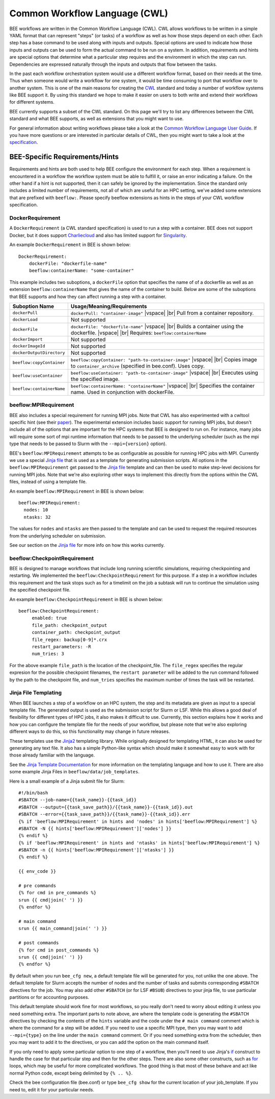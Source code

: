 Common Workflow Language (CWL)
******************************
BEE workflows are written in the Common Workflow Language (CWL). CWL allows
workflows to be written in a simple YAML format that can represent "steps" (or
tasks) of a workflow as well as how those steps depend on each other. Each step
has a base command to be used along with inputs and outputs. Special options
are used to indicate how those inputs and outputs can be used to form the
actual command to be run on a system. In addition, requirements and hints are
special options that determine what a particular step requires and the
environment in which the step can run. Dependencies are expressed naturally
through the inputs and outputs that flow between the tasks.

In the past each workflow orchestration system would use a different workflow
format, based on their needs at the time. Thus when someone would write a
workflow for one system, it would be time consuming to port that workflow over
to another system. This is one of the main reasons for creating the CWL_ standard
and today a number of workflow systems like BEE support it. By using this
standard we hope to make it easier on users to both write and extend their
workflows for different systems.

.. _CWL: https://www.commonwl.org/

BEE currently supports a subset of the CWL standard. On this page we'll try to
list any differences between the CWL standard and what BEE supports, as well as
extensions that you might want to use.

For general information about writing workflows please take a look at the
`Common Workflow Language User Guide`_. If you have more questions or are
interested in particular details of CWL, then you might want to take a look at
the specification_.

.. _Common Workflow Language User Guide: https://www.commonwl.org/user_guide/
.. _specification: https://www.commonwl.org/v1.2/

BEE-Specific Requirements/Hints
===============================

Requirements and hints are both used to help BEE configure the environment for
each step. When a requirement is encountered in a workflow the workflow system
must be able to fulfill it, or raise an error indicating a failure. On the
other hand if a hint is not supported, then it can safely be ignored by the
implementation. Since the standard only includes a limited number of
requirements, not all of which are useful for an HPC setting, we've added some
extensions that are prefixed with ``beeflow:``. Please specify beeflow extensions as hints in the steps of your CWL workflow specification.

DockerRequirement
-----------------

A ``DockerRequirement`` (a CWL standard specification) is used to run a step with a container. BEE does not
support Docker, but it does support Charliecloud_ and also has limited support
for Singularity_.

.. _Charliecloud: https://hpc.github.io/charliecloud/
.. _Singularity: https://apptainer.org/

An example ``DockerRequirement`` in BEE is shown below::

    DockerRequirement:
        dockerFile: "dockerfile-name"
        beeflow:containerName: "some-container"

This example includes two suboptions, a ``dockerFile`` option that specifies
the name of of a dockerfile as well as an extension ``beeflow:containerName``
that gives the name of the container to build. Below are some of the suboptions
that BEE supports and how they can affect running a step with a container.

.. |vspace| raw:: latex

   \vspace{5mm}

.. |br| raw:: html

   <br />


========================= =========================================================
Suboption Name            Usage/Meaning/Requirements
========================= =========================================================
``dockerPull``            ``dockerPull: "container-image"`` |vspace| |br|
                          Pull from a container repository.

``dockerLoad``            Not supported

``dockerFile``            ``dockerFile: "dockerfile-name"`` |vspace| |br|
                          Builds a container using the dockerfile. |vspace| |br|
                          Requires: ``beeflow:containerName``

``dockerImport``          Not supported
``dockerImageId``         Not supported
``dockerOutputDirectory`` Not supported

``beeflow:copyContainer`` ``beeflow:copyContainer: "path-to-container-image"`` |vspace| |br|
                          Copies image to ``container_archive`` (specified in bee.conf). Uses copy.

``beeflow:useContainer``  ``beeflow:useContainer: "path-to-container-image"`` |vspace| |br|
                          Executes using the specified image.

``beeflow:containerName`` ``beeflow:containerName: "containerName"`` |vspace| |br|
                          Specifies the container name. Used in conjunction with dockerFile.
========================= =========================================================

beeflow:MPIRequirement
----------------------

BEE also includes a special requirement for running MPI jobs. Note that CWL has
also experimented with a cwltool specific hint (see their paper_). The
experimental extension includes basic support for running MPI jobs, but doesn't
include all of the options that are important for the HPC systems that BEE is
designed to run on. For instance, many jobs will require some sort of mpi
runtime information that needs to be passed to the underlying scheduler (such
as the mpi type that needs to be passed to Slurm with the ``--mpi={version}``
option).

.. _paper: https://ieeexplore.ieee.org/document/9308116

BEE's ``beeflow:MPIRequirement`` attempts to be as configurable as possible for
running HPC jobs with MPI. Currently we use a special `Jinja file`_ that is
used as a template for generating submission scripts. All options in the
``beeflow:MPIRequirement`` get passed to the `Jinja file`_ template and can
then be used to make step-level decisions for running MPI jobs. Note that we're
also exploring other ways to implement this directly from the options within
the CWL files, instead of using a template file.

An example ``beeflow:MPIRequirement`` in BEE is shown below::

    beeflow:MPIRequirement:
      nodes: 10
      ntasks: 32

The values for ``nodes`` and  ``ntasks`` are then passed to the template and
can be used to request the required resources from the underlying scheduler on
submission.

See our section on the `Jinja file`_ for more info on how this works currently.

beeflow:CheckpointRequirement
-----------------------------

BEE is designed to manage workflows that include long running scientific
simulations, requiring checkpointing and restarting. We implemented the
``beeflow:CheckpointRequirement`` for this purpose. If a step in a workflow
includes this requirement and the task stops such as for a timelimit on the job
a subtask will run to continue the simulation using the specified checkpoint
file.

An example ``beeflow:CheckpointRequirement`` in BEE is shown below::

       beeflow:CheckpointRequirement:
            enabled: true
            file_path: checkpoint_output
            container_path: checkpoint_output
            file_regex: backup[0-9]*.crx
            restart_parameters: -R
            num_tries: 3

For the above example ``file_path`` is the location of the checkpoint_file. The
``file_regex`` specifies the regular expresion for the possible checkpoint
filenames, the ``restart parameter`` will be added to the run command followed
by the path to the checkpoint file, and ``num_tries`` specifies the maximum
number of times the task will be restarted.

.. _Jinja file:

Jinja File Templating
---------------------

When BEE launches a step of a workflow on an HPC system, the step and its
metadata are given as input to a special template file. The generated output is
used as the submission script for Slurm or LSF. While this allows a good deal
of flexibility for different types of HPC jobs, it also makes it difficult to
use. Currently, this section explains how it works and how you can configure
the template file for the needs of your workflow, but please note that we're
also exploring different ways to do this, so this functionality may change in
future releases.

These templates use the Jinja2_ templating library. While originally designed
for templating HTML, it can also be used for generating any text file. It also
has a simple Python-like syntax which should make it somewhat easy to work with
for those already familiar with the language.

.. _Jinja2: https://jinja.palletsprojects.com/en/3.1.x/

See the `Jinja Template Documentation`_ for more information on the templating
language and how to use it. There are also some example Jinja Files in
``beeflow/data/job_templates``.


.. _Jinja Template Documentation: https://jinja.palletsprojects.com/en/3.1.x/templates/

Here is a small example of a Jinja submit file for Slurm::

    #!/bin/bash
    #SBATCH --job-name={{task_name}}-{{task_id}}
    #SBATCH --output={{task_save_path}}/{{task_name}}-{{task_id}}.out
    #SBATCH --error={{task_save_path}}/{{task_name}}-{{task_id}}.err
    {% if 'beeflow:MPIRequirement' in hints and 'nodes' in hints['beeflow:MPIRequirement'] %}
    #SBATCH -N {{ hints['beeflow:MPIRequirement']['nodes'] }}
    {% endif %}
    {% if 'beeflow:MPIRequirement' in hints and 'ntasks' in hints['beeflow:MPIRequirement'] %}
    #SBATCH -n {{ hints['beeflow:MPIRequirement']['ntasks'] }}
    {% endif %}

    {{ env_code }}

    # pre commands
    {% for cmd in pre_commands %}
    srun {{ cmd|join(' ') }}
    {% endfor %}

    # main command
    srun {{ main_command|join(' ') }}

    # post commands
    {% for cmd in post_commands %}
    srun {{ cmd|join(' ') }}
    {% endfor %}

By default when you run ``bee_cfg new``, a default template file will be
generated for you, not unlike the one above.  The default template for Slurm
accepts the number of nodes and the number of tasks and submits corresponding
``#SBATCH`` directives for the job. You may also add other ``#SBATCH`` (or for
LSF ``#BSUB``) directives to your jinja file, to use particular partitions or
for accounting purposes.

This default template should work fine for most workflows, so you really don't
need to worry about editing it unless you need something extra. The important
parts to note above, are where the template code is generating the ``#SBATCH``
directives by checking the contents of the ``hints`` variable and the code
under the ``# main command`` comment which is where the command for a step will
be added. If you need to use a specific MPI type, then you may want to add
``--mpi={type}`` on the line under the ``main command`` comment. Or if you need
something extra from the scheduler, then you may want to add it to the
directives, or you can add the option on the main command itself.

If you only need to apply some particular option to one step of a workflow,
then you'll need to use Jinja's if_ construct to handle the case for that
particular step and then for the other steps. There are also some other
constructs, such as for_ loops, which may be useful for more complicated
workflows. The good thing is that most of these behave and act like normal
Python code, except being delimited by ``{% .. %}``.

.. _if: https://jinja.palletsprojects.com/en/3.1.x/templates/#if
.. _for: https://jinja.palletsprojects.com/en/3.1.x/templates/#for

Check the bee configuration file (bee.conf) or type ``bee_cfg show`` for the
current location of your job_template. If you need to, edit it for your
particular needs.
